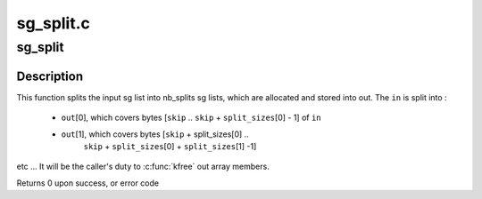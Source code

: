 .. -*- coding: utf-8; mode: rst -*-

==========
sg_split.c
==========


.. _`sg_split`:

sg_split
========

.. c:function:: int sg_split (struct scatterlist *in, const int in_mapped_nents, const off_t skip, const int nb_splits, const size_t *split_sizes, struct scatterlist **out, int *out_mapped_nents, gfp_t gfp_mask)

    split a scatterlist into several scatterlists

    :param struct scatterlist \*in:
        the input sg list

    :param const int in_mapped_nents:
        the result of a dma_map_sg(in, ...), or 0 if not mapped.

    :param const off_t skip:
        the number of bytes to skip in the input sg list

    :param const int nb_splits:
        the number of desired sg outputs

    :param const size_t \*split_sizes:
        the respective size of each output sg list in bytes

    :param struct scatterlist \*\*out:
        an array where to store the allocated output sg lists

    :param int \*out_mapped_nents:
        the resulting sg lists mapped number of sg entries. Might
        be NULL if sglist not already mapped (in_mapped_nents = 0)

    :param gfp_t gfp_mask:
        the allocation flag



.. _`sg_split.description`:

Description
-----------

This function splits the input sg list into nb_splits sg lists, which are
allocated and stored into out.
The ``in`` is split into :

 - ``out``\ [0], which covers bytes [\ ``skip`` .. ``skip`` + ``split_sizes``\ [0] - 1] of ``in``
 - ``out``\ [1], which covers bytes [\ ``skip`` + split_sizes[0] ..
                                ``skip`` + ``split_sizes``\ [0] + ``split_sizes``\ [1] -1]

etc ...
It will be the caller's duty to :c:func:`kfree` out array members.

Returns 0 upon success, or error code

